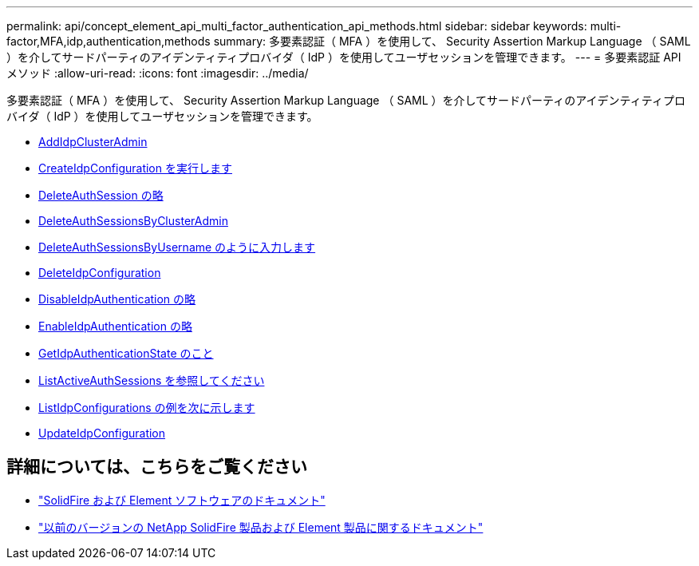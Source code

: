 ---
permalink: api/concept_element_api_multi_factor_authentication_api_methods.html 
sidebar: sidebar 
keywords: multi-factor,MFA,idp,authentication,methods 
summary: 多要素認証（ MFA ）を使用して、 Security Assertion Markup Language （ SAML ）を介してサードパーティのアイデンティティプロバイダ（ IdP ）を使用してユーザセッションを管理できます。 
---
= 多要素認証 API メソッド
:allow-uri-read: 
:icons: font
:imagesdir: ../media/


[role="lead"]
多要素認証（ MFA ）を使用して、 Security Assertion Markup Language （ SAML ）を介してサードパーティのアイデンティティプロバイダ（ IdP ）を使用してユーザセッションを管理できます。

* xref:reference_element_api_addidpclusteradmin.adoc[AddIdpClusterAdmin]
* xref:reference_element_api_createidpconfiguration.adoc[CreateIdpConfiguration を実行します]
* xref:reference_element_api_deleteauthsession.adoc[DeleteAuthSession の略]
* xref:reference_element_api_deleteauthsessionsbyclusteradmin.adoc[DeleteAuthSessionsByClusterAdmin]
* xref:reference_element_api_deleteauthsessionsbyusername.adoc[DeleteAuthSessionsByUsername のように入力します]
* xref:reference_element_api_deleteidpconfiguration.adoc[DeleteIdpConfiguration]
* xref:reference_element_api_disableidpauthentication.adoc[DisableIdpAuthentication の略]
* xref:reference_element_api_enableidpauthentication.adoc[EnableIdpAuthentication の略]
* xref:reference_element_api_getidpauthenticationstate.adoc[GetIdpAuthenticationState のこと]
* xref:reference_element_api_listactiveauthsessions.adoc[ListActiveAuthSessions を参照してください]
* xref:reference_element_api_listidpconfigurations.adoc[ListIdpConfigurations の例を次に示します]
* xref:reference_element_api_updateidpconfiguration.adoc[UpdateIdpConfiguration]




== 詳細については、こちらをご覧ください

* https://docs.netapp.com/us-en/element-software/index.html["SolidFire および Element ソフトウェアのドキュメント"]
* https://docs.netapp.com/sfe-122/topic/com.netapp.ndc.sfe-vers/GUID-B1944B0E-B335-4E0B-B9F1-E960BF32AE56.html["以前のバージョンの NetApp SolidFire 製品および Element 製品に関するドキュメント"^]

